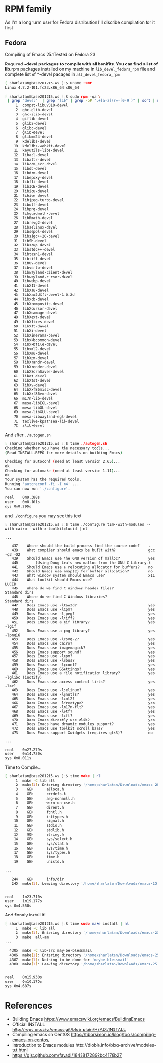 # File          : wds-emacs-compile.org
# Created       : Tue 27 Sep 2016 21:27:15
# Last Modified : Wed 28 Sep 2016 21:37:18 sharlatan
# Author        : sharlatan <sharlatanus@gmail.com>
# Maintainer    : sharlatan
# Short         : Emacs compiling tips.

* RPM family
As I'm a long turm user for Fedora distribution I'll discribe
compilation for it first

** Fedora
Compiling of Emacs 25.1Tested on Fedora 23

Required *-devel packages to compile with all benifits. You can find a
list of lib*.rpm packages installed on my machine in ~lib_devel_fedora_rpm~
file and complete list of *-devel pacages in ~all_devel_fedora_rpm~

#+BEGIN_SRC sh
[ sharlatan@base201215.ws ]:$ uname -smr
Linux 4.7.2-101.fc23.x86_64 x86_64

[ sharlatan@base201215.ws ]:$ sudo rpm -qa \
 | grep "devel"  | grep "lib" | grep -oP ".+[a-z](?=-[0-9])" | sort | nl
     1	compat-libuv010-devel
     2	ghc-glib-devel
     3	ghc-zlib-devel
     4	giflib-devel
     5	glib2-devel
     6	glibc-devel
     7	glib-devel
     8	glibmm24-devel
     9	kdelibs-devel
    10	kdelibs-webkit-devel
    11	keyutils-libs-devel
    12	libacl-devel
    13	libattr-devel
    14	libcom_err-devel
    15	libdb-devel
    16	libdrm-devel
    17	libepoxy-devel
    18	libffi-devel
    19	libICE-devel
    20	libicu-devel
    21	libidn-devel
    22	libjpeg-turbo-devel
    23	libotf-devel
    24	libpng-devel
    25	libquadmath-devel
    26	libRmath-devel
    27	librsvg2-devel
    28	libselinux-devel
    29	libsepol-devel
    30	libsigc++20-devel
    31	libSM-devel
    32	libsoup-devel
    33	libstdc++-devel
    34	libtasn1-devel
    35	libtiff-devel
    36	libuv-devel
    37	libverto-devel
    38	libwayland-client-devel
    39	libwayland-cursor-devel
    40	libwebp-devel
    41	libX11-devel
    42	libXau-devel
    43	libXaw3dXft-devel-1.6.2d
    44	libxcb-devel
    45	libXcomposite-devel
    46	libXcursor-devel
    47	libXdamage-devel
    48	libXext-devel
    49	libXfixes-devel
    50	libXft-devel
    51	libXi-devel
    52	libXinerama-devel
    53	libxkbcommon-devel
    54	libxkbfile-devel
    55	libxml2-devel
    56	libXmu-devel
    57	libXpm-devel
    58	libXrandr-devel
    59	libXrender-devel
    60	libXScrnSaver-devel
    61	libXt-devel
    62	libXtst-devel
    63	libXv-devel
    64	libXxf86misc-devel
    65	libXxf86vm-devel
    66	m17n-lib-devel
    67	mesa-libEGL-devel
    68	mesa-libGL-devel
    69	mesa-libGLU-devel
    70	mesa-libwayland-egl-devel
    71	texlive-kpathsea-lib-devel
    72	zlib-devel
#+END_SRC

And after ~./autogen.sh~
#+BEGIN_SRC sh
[ sharlatan@base201215.ws ]:$ time ./autogen.sh
Checking whether you have the necessary tools...
(Read INSTALL.REPO for more details on building Emacs)

Checking for autoconf (need at least version 2.65)...
ok
Checking for automake (need at least version 1.11)...
ok
Your system has the required tools.
Running 'autoreconf -fi -I m4' ...
You can now run './configure'.

real	0m9.388s
user	0m8.101s
sys	0m0.395s
#+END_SRC

and ~./configure~ you may see this text

#+BEGIN_EXAMPLE
[ sharlatan@base201215.ws ]:$ time ./configure tim--with-modules --with-cairo --with-x-toolkit=lucid | nl

...

   437	  Where should the build process find the source code?    .
   438	  What compiler should emacs be built with?               gcc -g3 -O2
   439	  Should Emacs use the GNU version of malloc?             yes
   440	      (Using Doug Lea's new malloc from the GNU C Library.)
   441	  Should Emacs use a relocating allocator for buffers?    no
   442	  Should Emacs use mmap(2) for buffer allocation?         no
   443	  What window system should Emacs use?                    x11
   444	  What toolkit should Emacs use?                          LUCID
   445	  Where do we find X Windows header files?                Standard dirs
   446	  Where do we find X Windows libraries?                   Standard dirs
   447	  Does Emacs use -lXaw3d?                                 yes
   448	  Does Emacs use -lXpm?                                   yes
   449	  Does Emacs use -ljpeg?                                  yes
   450	  Does Emacs use -ltiff?                                  yes
   451	  Does Emacs use a gif library?                           yes -lgif
   452	  Does Emacs use a png library?                           yes -lpng16
   453	  Does Emacs use -lrsvg-2?                                yes
   454	  Does Emacs use cairo?                                   yes
   455	  Does Emacs use imagemagick?                             yes
   456	  Does Emacs support sound?                               yes
   457	  Does Emacs use -lgpm?                                   yes
   458	  Does Emacs use -ldbus?                                  yes
   459	  Does Emacs use -lgconf?                                 yes
   460	  Does Emacs use GSettings?                               yes
   461	  Does Emacs use a file notification library?             yes -lglibc (inotify)
   462	  Does Emacs use access control lists?                    yes -lacl
   463	  Does Emacs use -lselinux?                               yes
   464	  Does Emacs use -lgnutls?                                yes
   465	  Does Emacs use -lxml2?                                  yes
   466	  Does Emacs use -lfreetype?                              yes
   467	  Does Emacs use -lm17n-flt?                              yes
   468	  Does Emacs use -lotf?                                   yes
   469	  Does Emacs use -lxft?                                   yes
   470	  Does Emacs directly use zlib?                           yes
   471	  Does Emacs have dynamic modules support?                yes
   472	  Does Emacs use toolkit scroll bars?                     yes
   473	  Does Emacs support Xwidgets (requires gtk3)?            no

...

real	0m27.279s
user	0m14.730s
sys	0m8.011s
#+END_EXAMPLE

Time to Compile...
#+BEGIN_SRC sh
[ sharlatan@base201215.ws ]:$ time make | nl
     1	make -C lib all
     2	make[1]: Entering directory '/home/sharlatan/Downloads/emacs-25.1/emacs-25.1/lib'
     3	  GEN      alloca.h
     4	  GEN      c++defs.h
     5	  GEN      arg-nonnull.h
     6	  GEN      warn-on-use.h
     7	  GEN      dirent.h
     8	  GEN      fcntl.h
     9	  GEN      inttypes.h
    10	  GEN      signal.h
    11	  GEN      stdio.h
    12	  GEN      stdlib.h
    13	  GEN      string.h
    14	  GEN      sys/select.h
    15	  GEN      sys/stat.h
    16	  GEN      sys/time.h
    17	  GEN      sys/types.h
    18	  GEN      time.h
    19	  GEN      unistd.h

...

   244	  GEN      info/dir
   245	make[1]: Leaving directory '/home/sharlatan/Downloads/emacs-25.1/emacs-25.1'


real	1m23.710s
user	1m19.177s
sys	0m4.550s
#+END_SRC

And finnaly install it!
#+BEGIN_SRC sh
[ sharlatan@base201215.ws ]:$ time sudo make install | nl
     1	make -C lib all
     2	make[1]: Entering directory '/home/sharlatan/Downloads/emacs-25.1/emacs-25.1/lib'
     3	make  all-am
...

  4305	make -C lib-src may-be-blessmail
  4306	make[1]: Entering directory '/home/sharlatan/Downloads/emacs-25.1/emacs-25.1/lib-src'
  4307	make[1]: Nothing to be done for 'maybe-blessmail'.
  4308	make[1]: Leaving directory '/home/sharlatan/Downloads/emacs-25.1/emacs-25.1/lib-src'


real	0m15.930s
user	0m10.175s
sys	0m4.687s
#+END_SRC

* References
- Building Emacs https://www.emacswiki.org/emacs/BuildingEmacs
- Official INSTALL http://repo.or.cz/w/emacs.git/blob_plain/HEAD:/INSTALL
- Compiling emacs on CentOS https://tiborsimon.io/blog/tools/compiling-emacs-on-centos/
- Introduction to Emacs modules http://diobla.info/blog-archive/modules-tut.html
- https://gist.github.com/favadi/18438172892bc4178b27

# End of wds-emacs-compile.org

